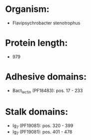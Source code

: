 * Organism:
- Flavipsychrobacter stenotrophus
* Protein length:
- 979
* Adhesive domains:
- Bact_lectin (PF18483): pos. 17 - 233
* Stalk domains:
- Ig_7 (PF19081): pos. 320 - 399
- Ig_7 (PF19081): pos. 401 - 478


